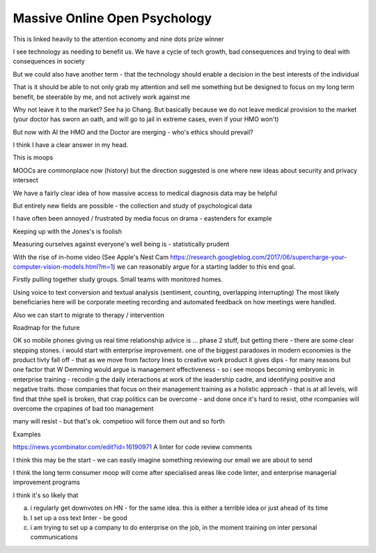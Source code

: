 ==============================
Massive Online Open Psychology
==============================



This is linked heavily to the attention economy and nine dots prize winner

I see technology as needing to benefit us. We have a cycle of tech growth, bad consequences and trying to deal with consequences in society 

But we could also have another term - that the technology should enable a decision in the best interests of the individual

That is it should be able to not only grab my attention and sell me something but be designed to focus on my long term benefit, be steerable by me, and not actively work against me

Why not leave it to the market? See ha jo Chang.
But basically because we do not leave medical provision to the market (your doctor has sworn an oath, and will go to jail in extreme cases, even if your HMO won't)

But now with AI the HMO and the Doctor are merging - who's ethics should prevail? 

I think I have a clear answer in my head. 


This is moops 



MOOCs are commonplace now (history) but the direction suggested is one where new ideas about security and privacy intersect

We have a fairly clear idea of how massive access to medical diagnosis data may be helpful

But entirely new fields are possible - the collection and study of psychological data

I have often been annoyed / frustrated by media focus on drama - eastenders for example

Keeping up with the Jones's is foolish

Measuring ourselves against everyone's well being is - statistically prudent

With the rise of in-home video (See Apple's Nest Cam https://research.googleblog.com/2017/06/supercharge-your-computer-vision-models.html?m=1) we can reasonably argue for a starting ladder to this end goal.

Firstly pulling together study groups.  Small teams with monitored homes. 

Using voice to text conversion and textual analysis (sentiment, counting, overlapping interrupting) 
The most likely beneficiaries here will be corporate meeting recording and automated feedback on how meetings were handled.


Also we can start to migrate to therapy / intervention 


Roadmap for the future

OK so mobile
phones giving us real time relationship advice is ... phase 2 stuff, but getting there - there are some clear stepping stones.  i would start with enterprise improvement. one of the biggest paradoxes in modern economies is the product tivty fall
off - that as we move from factory lines to creative work product it gives dips - for many reasons but one factor that W Demming would argue is management effectiveness - so i see moops becoming embryonic in enterprise training - recodin g the daily interactions at work of the leadership
cadre, and identifying positive and negative traits.  those companies that focus on their management training as a holistic approach - that is at all
levels, will
find that thhe spell
is broken, that crap politics can be overcome - and done once it's hard to resist, othe rcompanies will overcome the crpapines of bad too management

many will resist - but that's ok. competioo will
force them out and so forth



Examples

https://news.ycombinator.com/edit?id=16190971
A linter for code review comments

I think this may be the start - we can easily imagine something reviewing our email we are about to send 

I think the long term consumer moop will come after specialised areas like code linter, and enterprise managerial
improvement programs

I think it's so likely that 

a) i regularly get downvotes on HN - for the same idea.  this is either a terrible idea or just ahead of its time

b) I set up a oss text linter - be good

c) i am trying to set up a company to do enterprise on the job, in the moment training on inter personal communications 

